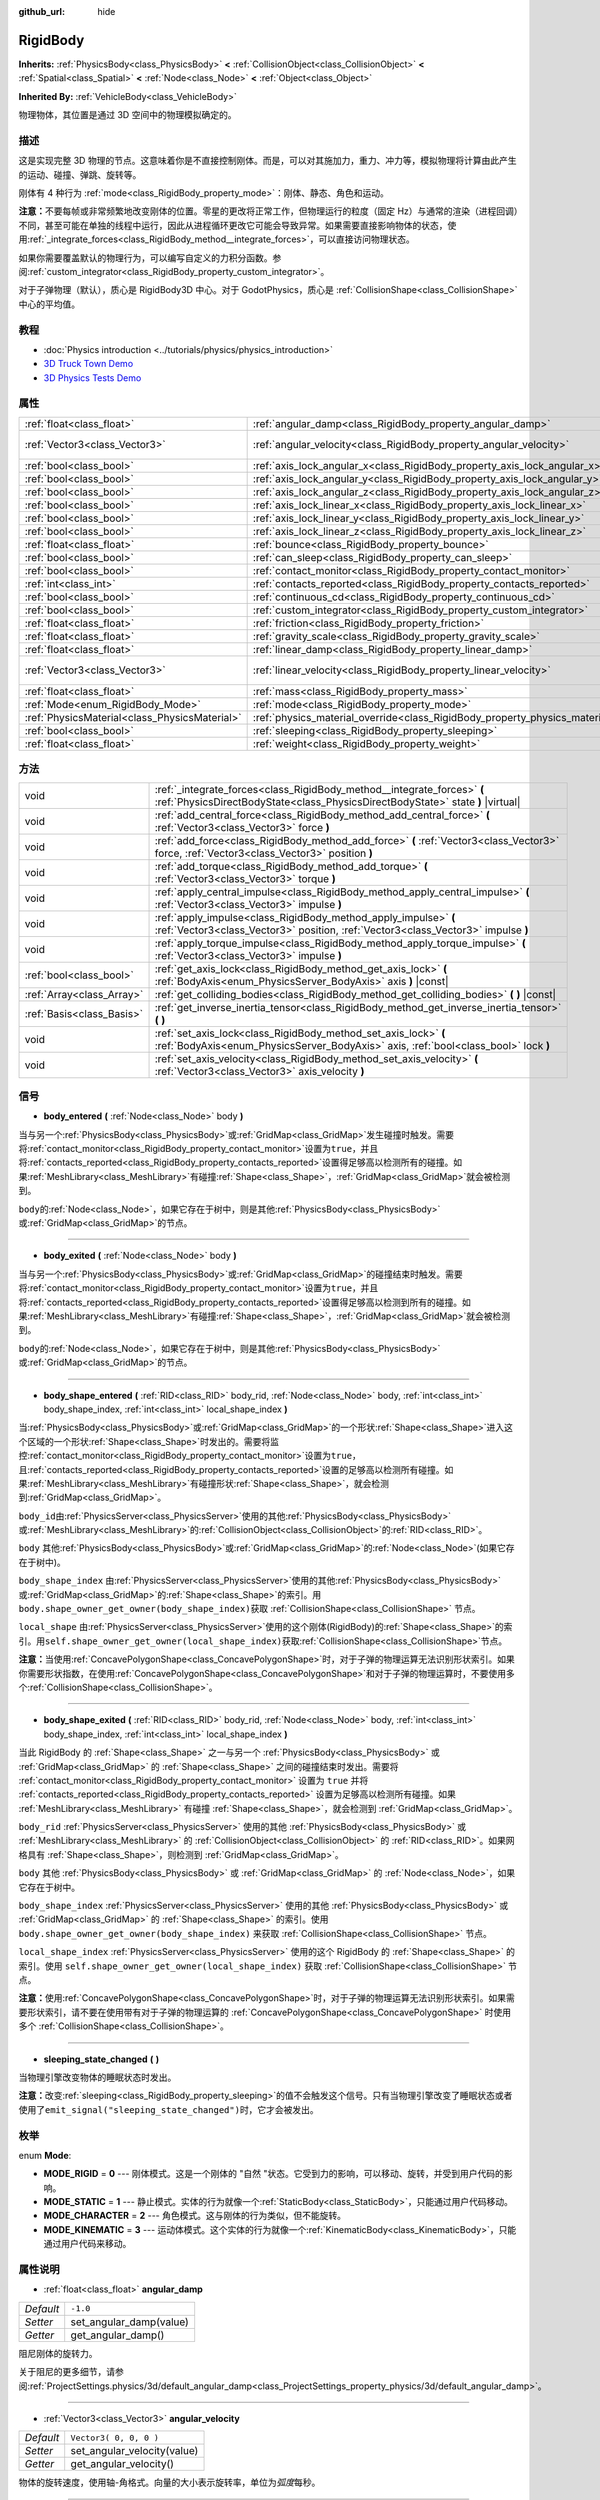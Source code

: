 :github_url: hide

.. Generated automatically by doc/tools/make_rst.py in Godot's source tree.
.. DO NOT EDIT THIS FILE, but the RigidBody.xml source instead.
.. The source is found in doc/classes or modules/<name>/doc_classes.

.. _class_RigidBody:

RigidBody
=========

**Inherits:** :ref:`PhysicsBody<class_PhysicsBody>` **<** :ref:`CollisionObject<class_CollisionObject>` **<** :ref:`Spatial<class_Spatial>` **<** :ref:`Node<class_Node>` **<** :ref:`Object<class_Object>`

**Inherited By:** :ref:`VehicleBody<class_VehicleBody>`

物理物体，其位置是通过 3D 空间中的物理模拟确定的。

描述
----

这是实现完整 3D 物理的节点。这意味着你是不直接控制刚体。而是，可以对其施加力，重力、冲力等，模拟物理将计算由此产生的运动、碰撞、弹跳、旋转等。

刚体有 4 种行为 :ref:`mode<class_RigidBody_property_mode>`\ ：刚体、静态、角色和运动。

\ **注意：**\ 不要每帧或非常频繁地改变刚体的位置。零星的更改将正常工作，但物理运行的粒度（固定 Hz）与通常的渲染（进程回调）不同，甚至可能在单独的线程中运行，因此从进程循环更改它可能会导致异常。如果需要直接影响物体的状态，使用\ :ref:`_integrate_forces<class_RigidBody_method__integrate_forces>`\ ，可以直接访问物理状态。

如果你需要覆盖默认的物理行为，可以编写自定义的力积分函数。参阅\ :ref:`custom_integrator<class_RigidBody_property_custom_integrator>`\ 。

对于子弹物理（默认），质心是 RigidBody3D 中心。对于 GodotPhysics，质心是 :ref:`CollisionShape<class_CollisionShape>` 中心的平均值。

教程
----

- :doc:`Physics introduction <../tutorials/physics/physics_introduction>`

- `3D Truck Town Demo <https://godotengine.org/asset-library/asset/524>`__

- `3D Physics Tests Demo <https://godotengine.org/asset-library/asset/675>`__

属性
----

+-----------------------------------------------+--------------------------------------------------------------------------------------+------------------------+
| :ref:`float<class_float>`                     | :ref:`angular_damp<class_RigidBody_property_angular_damp>`                           | ``-1.0``               |
+-----------------------------------------------+--------------------------------------------------------------------------------------+------------------------+
| :ref:`Vector3<class_Vector3>`                 | :ref:`angular_velocity<class_RigidBody_property_angular_velocity>`                   | ``Vector3( 0, 0, 0 )`` |
+-----------------------------------------------+--------------------------------------------------------------------------------------+------------------------+
| :ref:`bool<class_bool>`                       | :ref:`axis_lock_angular_x<class_RigidBody_property_axis_lock_angular_x>`             | ``false``              |
+-----------------------------------------------+--------------------------------------------------------------------------------------+------------------------+
| :ref:`bool<class_bool>`                       | :ref:`axis_lock_angular_y<class_RigidBody_property_axis_lock_angular_y>`             | ``false``              |
+-----------------------------------------------+--------------------------------------------------------------------------------------+------------------------+
| :ref:`bool<class_bool>`                       | :ref:`axis_lock_angular_z<class_RigidBody_property_axis_lock_angular_z>`             | ``false``              |
+-----------------------------------------------+--------------------------------------------------------------------------------------+------------------------+
| :ref:`bool<class_bool>`                       | :ref:`axis_lock_linear_x<class_RigidBody_property_axis_lock_linear_x>`               | ``false``              |
+-----------------------------------------------+--------------------------------------------------------------------------------------+------------------------+
| :ref:`bool<class_bool>`                       | :ref:`axis_lock_linear_y<class_RigidBody_property_axis_lock_linear_y>`               | ``false``              |
+-----------------------------------------------+--------------------------------------------------------------------------------------+------------------------+
| :ref:`bool<class_bool>`                       | :ref:`axis_lock_linear_z<class_RigidBody_property_axis_lock_linear_z>`               | ``false``              |
+-----------------------------------------------+--------------------------------------------------------------------------------------+------------------------+
| :ref:`float<class_float>`                     | :ref:`bounce<class_RigidBody_property_bounce>`                                       |                        |
+-----------------------------------------------+--------------------------------------------------------------------------------------+------------------------+
| :ref:`bool<class_bool>`                       | :ref:`can_sleep<class_RigidBody_property_can_sleep>`                                 | ``true``               |
+-----------------------------------------------+--------------------------------------------------------------------------------------+------------------------+
| :ref:`bool<class_bool>`                       | :ref:`contact_monitor<class_RigidBody_property_contact_monitor>`                     | ``false``              |
+-----------------------------------------------+--------------------------------------------------------------------------------------+------------------------+
| :ref:`int<class_int>`                         | :ref:`contacts_reported<class_RigidBody_property_contacts_reported>`                 | ``0``                  |
+-----------------------------------------------+--------------------------------------------------------------------------------------+------------------------+
| :ref:`bool<class_bool>`                       | :ref:`continuous_cd<class_RigidBody_property_continuous_cd>`                         | ``false``              |
+-----------------------------------------------+--------------------------------------------------------------------------------------+------------------------+
| :ref:`bool<class_bool>`                       | :ref:`custom_integrator<class_RigidBody_property_custom_integrator>`                 | ``false``              |
+-----------------------------------------------+--------------------------------------------------------------------------------------+------------------------+
| :ref:`float<class_float>`                     | :ref:`friction<class_RigidBody_property_friction>`                                   |                        |
+-----------------------------------------------+--------------------------------------------------------------------------------------+------------------------+
| :ref:`float<class_float>`                     | :ref:`gravity_scale<class_RigidBody_property_gravity_scale>`                         | ``1.0``                |
+-----------------------------------------------+--------------------------------------------------------------------------------------+------------------------+
| :ref:`float<class_float>`                     | :ref:`linear_damp<class_RigidBody_property_linear_damp>`                             | ``-1.0``               |
+-----------------------------------------------+--------------------------------------------------------------------------------------+------------------------+
| :ref:`Vector3<class_Vector3>`                 | :ref:`linear_velocity<class_RigidBody_property_linear_velocity>`                     | ``Vector3( 0, 0, 0 )`` |
+-----------------------------------------------+--------------------------------------------------------------------------------------+------------------------+
| :ref:`float<class_float>`                     | :ref:`mass<class_RigidBody_property_mass>`                                           | ``1.0``                |
+-----------------------------------------------+--------------------------------------------------------------------------------------+------------------------+
| :ref:`Mode<enum_RigidBody_Mode>`              | :ref:`mode<class_RigidBody_property_mode>`                                           | ``0``                  |
+-----------------------------------------------+--------------------------------------------------------------------------------------+------------------------+
| :ref:`PhysicsMaterial<class_PhysicsMaterial>` | :ref:`physics_material_override<class_RigidBody_property_physics_material_override>` |                        |
+-----------------------------------------------+--------------------------------------------------------------------------------------+------------------------+
| :ref:`bool<class_bool>`                       | :ref:`sleeping<class_RigidBody_property_sleeping>`                                   | ``false``              |
+-----------------------------------------------+--------------------------------------------------------------------------------------+------------------------+
| :ref:`float<class_float>`                     | :ref:`weight<class_RigidBody_property_weight>`                                       | ``9.8``                |
+-----------------------------------------------+--------------------------------------------------------------------------------------+------------------------+

方法
----

+---------------------------+------------------------------------------------------------------------------------------------------------------------------------------------------------+
| void                      | :ref:`_integrate_forces<class_RigidBody_method__integrate_forces>` **(** :ref:`PhysicsDirectBodyState<class_PhysicsDirectBodyState>` state **)** |virtual| |
+---------------------------+------------------------------------------------------------------------------------------------------------------------------------------------------------+
| void                      | :ref:`add_central_force<class_RigidBody_method_add_central_force>` **(** :ref:`Vector3<class_Vector3>` force **)**                                         |
+---------------------------+------------------------------------------------------------------------------------------------------------------------------------------------------------+
| void                      | :ref:`add_force<class_RigidBody_method_add_force>` **(** :ref:`Vector3<class_Vector3>` force, :ref:`Vector3<class_Vector3>` position **)**                 |
+---------------------------+------------------------------------------------------------------------------------------------------------------------------------------------------------+
| void                      | :ref:`add_torque<class_RigidBody_method_add_torque>` **(** :ref:`Vector3<class_Vector3>` torque **)**                                                      |
+---------------------------+------------------------------------------------------------------------------------------------------------------------------------------------------------+
| void                      | :ref:`apply_central_impulse<class_RigidBody_method_apply_central_impulse>` **(** :ref:`Vector3<class_Vector3>` impulse **)**                               |
+---------------------------+------------------------------------------------------------------------------------------------------------------------------------------------------------+
| void                      | :ref:`apply_impulse<class_RigidBody_method_apply_impulse>` **(** :ref:`Vector3<class_Vector3>` position, :ref:`Vector3<class_Vector3>` impulse **)**       |
+---------------------------+------------------------------------------------------------------------------------------------------------------------------------------------------------+
| void                      | :ref:`apply_torque_impulse<class_RigidBody_method_apply_torque_impulse>` **(** :ref:`Vector3<class_Vector3>` impulse **)**                                 |
+---------------------------+------------------------------------------------------------------------------------------------------------------------------------------------------------+
| :ref:`bool<class_bool>`   | :ref:`get_axis_lock<class_RigidBody_method_get_axis_lock>` **(** :ref:`BodyAxis<enum_PhysicsServer_BodyAxis>` axis **)** |const|                           |
+---------------------------+------------------------------------------------------------------------------------------------------------------------------------------------------------+
| :ref:`Array<class_Array>` | :ref:`get_colliding_bodies<class_RigidBody_method_get_colliding_bodies>` **(** **)** |const|                                                               |
+---------------------------+------------------------------------------------------------------------------------------------------------------------------------------------------------+
| :ref:`Basis<class_Basis>` | :ref:`get_inverse_inertia_tensor<class_RigidBody_method_get_inverse_inertia_tensor>` **(** **)**                                                           |
+---------------------------+------------------------------------------------------------------------------------------------------------------------------------------------------------+
| void                      | :ref:`set_axis_lock<class_RigidBody_method_set_axis_lock>` **(** :ref:`BodyAxis<enum_PhysicsServer_BodyAxis>` axis, :ref:`bool<class_bool>` lock **)**     |
+---------------------------+------------------------------------------------------------------------------------------------------------------------------------------------------------+
| void                      | :ref:`set_axis_velocity<class_RigidBody_method_set_axis_velocity>` **(** :ref:`Vector3<class_Vector3>` axis_velocity **)**                                 |
+---------------------------+------------------------------------------------------------------------------------------------------------------------------------------------------------+

信号
----

.. _class_RigidBody_signal_body_entered:

- **body_entered** **(** :ref:`Node<class_Node>` body **)**

当与另一个\ :ref:`PhysicsBody<class_PhysicsBody>`\ 或\ :ref:`GridMap<class_GridMap>`\ 发生碰撞时触发。需要将\ :ref:`contact_monitor<class_RigidBody_property_contact_monitor>`\ 设置为\ ``true``\ ，并且将\ :ref:`contacts_reported<class_RigidBody_property_contacts_reported>`\ 设置得足够高以检测所有的碰撞。如果\ :ref:`MeshLibrary<class_MeshLibrary>`\ 有碰撞\ :ref:`Shape<class_Shape>`\ ，\ :ref:`GridMap<class_GridMap>`\ 就会被检测到。

\ ``body``\ 的\ :ref:`Node<class_Node>`\ ，如果它存在于树中，则是其他\ :ref:`PhysicsBody<class_PhysicsBody>`\ 或\ :ref:`GridMap<class_GridMap>`\ 的节点。

----

.. _class_RigidBody_signal_body_exited:

- **body_exited** **(** :ref:`Node<class_Node>` body **)**

当与另一个\ :ref:`PhysicsBody<class_PhysicsBody>`\ 或\ :ref:`GridMap<class_GridMap>`\ 的碰撞结束时触发。需要将\ :ref:`contact_monitor<class_RigidBody_property_contact_monitor>`\ 设置为\ ``true``\ ，并且将\ :ref:`contacts_reported<class_RigidBody_property_contacts_reported>`\ 设置得足够高以检测到所有的碰撞。如果\ :ref:`MeshLibrary<class_MeshLibrary>`\ 有碰撞\ :ref:`Shape<class_Shape>`\ ，\ :ref:`GridMap<class_GridMap>`\ 就会被检测到。

\ ``body``\ 的\ :ref:`Node<class_Node>`\ ，如果它存在于树中，则是其他\ :ref:`PhysicsBody<class_PhysicsBody>`\ 或\ :ref:`GridMap<class_GridMap>`\ 的节点。

----

.. _class_RigidBody_signal_body_shape_entered:

- **body_shape_entered** **(** :ref:`RID<class_RID>` body_rid, :ref:`Node<class_Node>` body, :ref:`int<class_int>` body_shape_index, :ref:`int<class_int>` local_shape_index **)**

当\ :ref:`PhysicsBody<class_PhysicsBody>`\ 或\ :ref:`GridMap<class_GridMap>`\ 的一个形状\ :ref:`Shape<class_Shape>`\ 进入这个区域的一个形状\ :ref:`Shape<class_Shape>`\ 时发出的。需要将监控\ :ref:`contact_monitor<class_RigidBody_property_contact_monitor>`\ 设置为\ ``true``\ ，且\ :ref:`contacts_reported<class_RigidBody_property_contacts_reported>`\ 设置的足够高以检测所有碰撞。如果\ :ref:`MeshLibrary<class_MeshLibrary>`\ 有碰撞形状\ :ref:`Shape<class_Shape>`\ ，就会检测到\ :ref:`GridMap<class_GridMap>`\ 。

\ ``body_id``\ 由\ :ref:`PhysicsServer<class_PhysicsServer>`\ 使用的其他\ :ref:`PhysicsBody<class_PhysicsBody>`\ 或\ :ref:`MeshLibrary<class_MeshLibrary>`\ 的\ :ref:`CollisionObject<class_CollisionObject>`\ 的\ :ref:`RID<class_RID>`\ 。

\ ``body`` 其他\ :ref:`PhysicsBody<class_PhysicsBody>`\ 或\ :ref:`GridMap<class_GridMap>`\ 的\ :ref:`Node<class_Node>`\ (如果它存在于树中)。

\ ``body_shape_index`` 由\ :ref:`PhysicsServer<class_PhysicsServer>`\ 使用的其他\ :ref:`PhysicsBody<class_PhysicsBody>`\ 或\ :ref:`GridMap<class_GridMap>`\ 的\ :ref:`Shape<class_Shape>`\ 的索引。用 ``body.shape_owner_get_owner(body_shape_index)``\ 获取 :ref:`CollisionShape<class_CollisionShape>` 节点。

\ ``local_shape`` 由\ :ref:`PhysicsServer<class_PhysicsServer>`\ 使用的这个刚体(RigidBody)的\ :ref:`Shape<class_Shape>`\ 的索引。用\ ``self.shape_owner_get_owner(local_shape_index)``\ 获取\ :ref:`CollisionShape<class_CollisionShape>`\ 节点。

\ **注意：**\ 当使用\ :ref:`ConcavePolygonShape<class_ConcavePolygonShape>`\ 时，对于子弹的物理运算无法识别形状索引。如果你需要形状指数，在使用\ :ref:`ConcavePolygonShape<class_ConcavePolygonShape>`\ 和对于子弹的物理运算时，不要使用多个\ :ref:`CollisionShape<class_CollisionShape>`\ 。

----

.. _class_RigidBody_signal_body_shape_exited:

- **body_shape_exited** **(** :ref:`RID<class_RID>` body_rid, :ref:`Node<class_Node>` body, :ref:`int<class_int>` body_shape_index, :ref:`int<class_int>` local_shape_index **)**

当此 RigidBody 的 :ref:`Shape<class_Shape>` 之一与另一个 :ref:`PhysicsBody<class_PhysicsBody>` 或 :ref:`GridMap<class_GridMap>` 的 :ref:`Shape<class_Shape>` 之间的碰撞结束时发出。需要将 :ref:`contact_monitor<class_RigidBody_property_contact_monitor>` 设置为 ``true`` 并将 :ref:`contacts_reported<class_RigidBody_property_contacts_reported>` 设置为足够高以检测所有碰撞。如果 :ref:`MeshLibrary<class_MeshLibrary>` 有碰撞 :ref:`Shape<class_Shape>`\ ，就会检测到 :ref:`GridMap<class_GridMap>`\ 。

\ ``body_rid`` :ref:`PhysicsServer<class_PhysicsServer>` 使用的其他 :ref:`PhysicsBody<class_PhysicsBody>` 或 :ref:`MeshLibrary<class_MeshLibrary>` 的 :ref:`CollisionObject<class_CollisionObject>` 的 :ref:`RID<class_RID>`\ 。如果网格具有 :ref:`Shape<class_Shape>`\ ，则检测到 :ref:`GridMap<class_GridMap>`\ 。

\ ``body`` 其他 :ref:`PhysicsBody<class_PhysicsBody>` 或 :ref:`GridMap<class_GridMap>` 的 :ref:`Node<class_Node>`\ ，如果它存在于树中。

\ ``body_shape_index`` :ref:`PhysicsServer<class_PhysicsServer>` 使用的其他 :ref:`PhysicsBody<class_PhysicsBody>` 或 :ref:`GridMap<class_GridMap>` 的 :ref:`Shape<class_Shape>` 的索引。使用 ``body.shape_owner_get_owner(body_shape_index)`` 来获取 :ref:`CollisionShape<class_CollisionShape>` 节点。

\ ``local_shape_index`` :ref:`PhysicsServer<class_PhysicsServer>` 使用的这个 RigidBody 的 :ref:`Shape<class_Shape>` 的索引。使用 ``self.shape_owner_get_owner(local_shape_index)`` 获取 :ref:`CollisionShape<class_CollisionShape>` 节点。

\ **注意：**\ 使用\ :ref:`ConcavePolygonShape<class_ConcavePolygonShape>`\ 时，对于子弹的物理运算无法识别形状索引。如果需要形状索引，请不要在使用带有对于子弹的物理运算的 :ref:`ConcavePolygonShape<class_ConcavePolygonShape>` 时使用多个 :ref:`CollisionShape<class_CollisionShape>`\ 。

----

.. _class_RigidBody_signal_sleeping_state_changed:

- **sleeping_state_changed** **(** **)**

当物理引擎改变物体的睡眠状态时发出。

\ **注意：**\ 改变\ :ref:`sleeping<class_RigidBody_property_sleeping>`\ 的值不会触发这个信号。只有当物理引擎改变了睡眠状态或者使用了\ ``emit_signal("sleeping_state_changed")``\ 时，它才会被发出。

枚举
----

.. _enum_RigidBody_Mode:

.. _class_RigidBody_constant_MODE_RIGID:

.. _class_RigidBody_constant_MODE_STATIC:

.. _class_RigidBody_constant_MODE_CHARACTER:

.. _class_RigidBody_constant_MODE_KINEMATIC:

enum **Mode**:

- **MODE_RIGID** = **0** --- 刚体模式。这是一个刚体的 "自然 "状态。它受到力的影响，可以移动、旋转，并受到用户代码的影响。

- **MODE_STATIC** = **1** --- 静止模式。实体的行为就像一个\ :ref:`StaticBody<class_StaticBody>`\ ，只能通过用户代码移动。

- **MODE_CHARACTER** = **2** --- 角色模式。这与刚体的行为类似，但不能旋转。

- **MODE_KINEMATIC** = **3** --- 运动体模式。这个实体的行为就像一个\ :ref:`KinematicBody<class_KinematicBody>`\ ，只能通过用户代码来移动。

属性说明
--------

.. _class_RigidBody_property_angular_damp:

- :ref:`float<class_float>` **angular_damp**

+-----------+-------------------------+
| *Default* | ``-1.0``                |
+-----------+-------------------------+
| *Setter*  | set_angular_damp(value) |
+-----------+-------------------------+
| *Getter*  | get_angular_damp()      |
+-----------+-------------------------+

阻尼刚体的旋转力。

关于阻尼的更多细节，请参阅\ :ref:`ProjectSettings.physics/3d/default_angular_damp<class_ProjectSettings_property_physics/3d/default_angular_damp>`\ 。

----

.. _class_RigidBody_property_angular_velocity:

- :ref:`Vector3<class_Vector3>` **angular_velocity**

+-----------+-----------------------------+
| *Default* | ``Vector3( 0, 0, 0 )``      |
+-----------+-----------------------------+
| *Setter*  | set_angular_velocity(value) |
+-----------+-----------------------------+
| *Getter*  | get_angular_velocity()      |
+-----------+-----------------------------+

物体的旋转速度，使用轴-角格式。向量的大小表示旋转率，单位为\ *弧度*\ 每秒。

----

.. _class_RigidBody_property_axis_lock_angular_x:

- :ref:`bool<class_bool>` **axis_lock_angular_x**

+-----------+----------------------+
| *Default* | ``false``            |
+-----------+----------------------+
| *Setter*  | set_axis_lock(value) |
+-----------+----------------------+
| *Getter*  | get_axis_lock()      |
+-----------+----------------------+

锁定实体在X轴上的旋转。

----

.. _class_RigidBody_property_axis_lock_angular_y:

- :ref:`bool<class_bool>` **axis_lock_angular_y**

+-----------+----------------------+
| *Default* | ``false``            |
+-----------+----------------------+
| *Setter*  | set_axis_lock(value) |
+-----------+----------------------+
| *Getter*  | get_axis_lock()      |
+-----------+----------------------+

锁定实体在Y轴上的旋转。

----

.. _class_RigidBody_property_axis_lock_angular_z:

- :ref:`bool<class_bool>` **axis_lock_angular_z**

+-----------+----------------------+
| *Default* | ``false``            |
+-----------+----------------------+
| *Setter*  | set_axis_lock(value) |
+-----------+----------------------+
| *Getter*  | get_axis_lock()      |
+-----------+----------------------+

锁定实体在Z轴上的旋转。

----

.. _class_RigidBody_property_axis_lock_linear_x:

- :ref:`bool<class_bool>` **axis_lock_linear_x**

+-----------+----------------------+
| *Default* | ``false``            |
+-----------+----------------------+
| *Setter*  | set_axis_lock(value) |
+-----------+----------------------+
| *Getter*  | get_axis_lock()      |
+-----------+----------------------+

锁定实体在X轴上的移动。

----

.. _class_RigidBody_property_axis_lock_linear_y:

- :ref:`bool<class_bool>` **axis_lock_linear_y**

+-----------+----------------------+
| *Default* | ``false``            |
+-----------+----------------------+
| *Setter*  | set_axis_lock(value) |
+-----------+----------------------+
| *Getter*  | get_axis_lock()      |
+-----------+----------------------+

锁定实体在Y轴上的移动。

----

.. _class_RigidBody_property_axis_lock_linear_z:

- :ref:`bool<class_bool>` **axis_lock_linear_z**

+-----------+----------------------+
| *Default* | ``false``            |
+-----------+----------------------+
| *Setter*  | set_axis_lock(value) |
+-----------+----------------------+
| *Getter*  | get_axis_lock()      |
+-----------+----------------------+

锁定实体在Z轴上的移动。

----

.. _class_RigidBody_property_bounce:

- :ref:`float<class_float>` **bounce**

+----------+-------------------+
| *Setter* | set_bounce(value) |
+----------+-------------------+
| *Getter* | get_bounce()      |
+----------+-------------------+

实体的弹性。值范围从\ ``0``\ （无弹跳）到\ ``1``\ （完全弹跳）。

已被废弃，请通过\ :ref:`physics_material_override<class_RigidBody_property_physics_material_override>`\ 使用\ :ref:`PhysicsMaterial.bounce<class_PhysicsMaterial_property_bounce>`\ 代替。

----

.. _class_RigidBody_property_can_sleep:

- :ref:`bool<class_bool>` **can_sleep**

+-----------+----------------------+
| *Default* | ``true``             |
+-----------+----------------------+
| *Setter*  | set_can_sleep(value) |
+-----------+----------------------+
| *Getter*  | is_able_to_sleep()   |
+-----------+----------------------+

如果\ ``true``\ ，实体可以在没有运动的情况下进入睡眠模式。见\ :ref:`sleeping<class_RigidBody_property_sleeping>`\ 。

\ **注意：** RigidBody3D 的模式\ :ref:`mode<class_RigidBody_property_mode>` 为常量\ :ref:`MODE_CHARACTER<class_RigidBody_constant_MODE_CHARACTER>` 时不会自动进入休眠模式。仍然可以通过将其 :ref:`sleeping<class_RigidBody_property_sleeping>` 属性设置为 ``true`` 来手动使其进入休眠状态。

----

.. _class_RigidBody_property_contact_monitor:

- :ref:`bool<class_bool>` **contact_monitor**

+-----------+------------------------------+
| *Default* | ``false``                    |
+-----------+------------------------------+
| *Setter*  | set_contact_monitor(value)   |
+-----------+------------------------------+
| *Getter*  | is_contact_monitor_enabled() |
+-----------+------------------------------+

如果\ ``true``\ ，当RigidBody与另一个RigidBody碰撞时会发出信号。参阅\ :ref:`contacts_reported<class_RigidBody_property_contacts_reported>`\ 。

----

.. _class_RigidBody_property_contacts_reported:

- :ref:`int<class_int>` **contacts_reported**

+-----------+----------------------------------+
| *Default* | ``0``                            |
+-----------+----------------------------------+
| *Setter*  | set_max_contacts_reported(value) |
+-----------+----------------------------------+
| *Getter*  | get_max_contacts_reported()      |
+-----------+----------------------------------+

将被记录的最大接触次数。需要将 :ref:`contact_monitor<class_RigidBody_property_contact_monitor>` 设置为 ``true``\ 。

\ **注：**\ 接触次数与碰撞次数不同。平行边之间的碰撞将导致两个接触（每端一个），平行面之间的碰撞将导致四个接触（每个角一个）。

----

.. _class_RigidBody_property_continuous_cd:

- :ref:`bool<class_bool>` **continuous_cd**

+-----------+-----------------------------------------------+
| *Default* | ``false``                                     |
+-----------+-----------------------------------------------+
| *Setter*  | set_use_continuous_collision_detection(value) |
+-----------+-----------------------------------------------+
| *Getter*  | is_using_continuous_collision_detection()     |
+-----------+-----------------------------------------------+

如果 ``true``\ ，则使用连续碰撞检测。

连续碰撞检测尝试预测一个移动的物体会在哪里碰撞，而不是移动它并在它发生碰撞时纠正它的运动。连续碰撞检测更精确，并且错过了较小的、快速移动的物体的撞击。不使用连续碰撞检测的计算速度更快，但可能会错过小的、快速移动的物体。

----

.. _class_RigidBody_property_custom_integrator:

- :ref:`bool<class_bool>` **custom_integrator**

+-----------+----------------------------------+
| *Default* | ``false``                        |
+-----------+----------------------------------+
| *Setter*  | set_use_custom_integrator(value) |
+-----------+----------------------------------+
| *Getter*  | is_using_custom_integrator()     |
+-----------+----------------------------------+

如果 ``true``\ ，则该物体的内力积分将被禁用（如重力或空气摩擦）。除了碰撞响应之外，物体将仅根据 :ref:`_integrate_forces<class_RigidBody_method__integrate_forces>` 函数确定的方式移动（如果已定义）。

----

.. _class_RigidBody_property_friction:

- :ref:`float<class_float>` **friction**

+----------+---------------------+
| *Setter* | set_friction(value) |
+----------+---------------------+
| *Getter* | get_friction()      |
+----------+---------------------+

实体的摩擦力，从0（无摩擦）到1（最大摩擦）。

已经废弃，请通过 :ref:`physics_material_override<class_RigidBody_property_physics_material_override>` 使用 :ref:`PhysicsMaterial.friction<class_PhysicsMaterial_property_friction>` 代替。

----

.. _class_RigidBody_property_gravity_scale:

- :ref:`float<class_float>` **gravity_scale**

+-----------+--------------------------+
| *Default* | ``1.0``                  |
+-----------+--------------------------+
| *Setter*  | set_gravity_scale(value) |
+-----------+--------------------------+
| *Getter*  | get_gravity_scale()      |
+-----------+--------------------------+

这与在\ **项目 > 项目设置 > Physics > 3d** 中找到的全局 3D 重力设置相乘，产生 RigidBody 的重力。例如，1 的值将是正常的重力，2 将应用双倍的重力，0.5 将对这个物体应用一半的重力。

----

.. _class_RigidBody_property_linear_damp:

- :ref:`float<class_float>` **linear_damp**

+-----------+------------------------+
| *Default* | ``-1.0``               |
+-----------+------------------------+
| *Setter*  | set_linear_damp(value) |
+-----------+------------------------+
| *Getter*  | get_linear_damp()      |
+-----------+------------------------+

实体的线性阻尼。不能小于-1.0。如果这个值与-1.0不同，任何从世界或区域派生的线性阻尼将被覆盖。

关于阻尼的更多细节，请参阅\ :ref:`ProjectSettings.physics/3d/default_linear_damp<class_ProjectSettings_property_physics/3d/default_linear_damp>`\ 。

----

.. _class_RigidBody_property_linear_velocity:

- :ref:`Vector3<class_Vector3>` **linear_velocity**

+-----------+----------------------------+
| *Default* | ``Vector3( 0, 0, 0 )``     |
+-----------+----------------------------+
| *Setter*  | set_linear_velocity(value) |
+-----------+----------------------------+
| *Getter*  | get_linear_velocity()      |
+-----------+----------------------------+

物体的线速度，单位为单位每秒。可以偶尔使用，但是\ **不要每一帧都设置它**\ ，因为物理可能在另一个线程中运行，并且以不同的间隔。使用 :ref:`_integrate_forces<class_RigidBody_method__integrate_forces>` 作为你的进程循环，以精确控制物体状态。

----

.. _class_RigidBody_property_mass:

- :ref:`float<class_float>` **mass**

+-----------+-----------------+
| *Default* | ``1.0``         |
+-----------+-----------------+
| *Setter*  | set_mass(value) |
+-----------+-----------------+
| *Getter*  | get_mass()      |
+-----------+-----------------+

实体的质量。

----

.. _class_RigidBody_property_mode:

- :ref:`Mode<enum_RigidBody_Mode>` **mode**

+-----------+-----------------+
| *Default* | ``0``           |
+-----------+-----------------+
| *Setter*  | set_mode(value) |
+-----------+-----------------+
| *Getter*  | get_mode()      |
+-----------+-----------------+

物体的模式。可能的值见\ :ref:`Mode<enum_RigidBody_Mode>`\ 。

----

.. _class_RigidBody_property_physics_material_override:

- :ref:`PhysicsMaterial<class_PhysicsMaterial>` **physics_material_override**

+----------+--------------------------------------+
| *Setter* | set_physics_material_override(value) |
+----------+--------------------------------------+
| *Getter* | get_physics_material_override()      |
+----------+--------------------------------------+

物体的物理材质。

如果为该属性指定了一种材质，则将使用该材质代替任何其他物理材质，例如继承的材质。

----

.. _class_RigidBody_property_sleeping:

- :ref:`bool<class_bool>` **sleeping**

+-----------+---------------------+
| *Default* | ``false``           |
+-----------+---------------------+
| *Setter*  | set_sleeping(value) |
+-----------+---------------------+
| *Getter*  | is_sleeping()       |
+-----------+---------------------+

如果 ``true``\ ，物体不会移动并且不会计算力，直到被另一个物体唤醒，例如碰撞，或使用 :ref:`apply_impulse<class_RigidBody_method_apply_impulse>` 或 :ref:`add_force<class_RigidBody_method_add_force>` 方法。

----

.. _class_RigidBody_property_weight:

- :ref:`float<class_float>` **weight**

+-----------+-------------------+
| *Default* | ``9.8``           |
+-----------+-------------------+
| *Setter*  | set_weight(value) |
+-----------+-------------------+
| *Getter*  | get_weight()      |
+-----------+-------------------+

实体的重量基于其质量和全局 3D 重力。全局值在\ **项目 > 项目设置 > Physics > 3D** 中设置。

方法说明
--------

.. _class_RigidBody_method__integrate_forces:

- void **_integrate_forces** **(** :ref:`PhysicsDirectBodyState<class_PhysicsDirectBodyState>` state **)** |virtual|

在物理处理过程中被调用，允许你读取并安全地修改对象的模拟状态。默认情况下，它是在通常的物理行为之外工作的，但是\ :ref:`custom_integrator<class_RigidBody_property_custom_integrator>`\ 属性允许你禁用默认行为，为一个物体施加完全自定义的合力。

----

.. _class_RigidBody_method_add_central_force:

- void **add_central_force** **(** :ref:`Vector3<class_Vector3>` force **)**

在不影响旋转的情况下添加恒定的方向力（即加速度）。

这相当于 ``add_force(force, Vector3(0,0,0))``\ 。

----

.. _class_RigidBody_method_add_force:

- void **add_force** **(** :ref:`Vector3<class_Vector3>` force, :ref:`Vector3<class_Vector3>` position **)**

添加一个恒定的方向力（即加速度）。

位置使用全局坐标系的旋转，但以物体的原点为中心。

----

.. _class_RigidBody_method_add_torque:

- void **add_torque** **(** :ref:`Vector3<class_Vector3>` torque **)**

在不影响位置的情况下添加恒定的旋转力。

----

.. _class_RigidBody_method_apply_central_impulse:

- void **apply_central_impulse** **(** :ref:`Vector3<class_Vector3>` impulse **)**

施加单一方向的冲量而不影响旋转。

这等价于\ ``apply_impulse(Vector3(0,0,0), impulse)``\ 。

----

.. _class_RigidBody_method_apply_impulse:

- void **apply_impulse** **(** :ref:`Vector3<class_Vector3>` position, :ref:`Vector3<class_Vector3>` impulse **)**

对物体施加一个有向的冲量。冲量是与时间无关的! 在每一帧中施加一个冲量将产生一个与帧率相关的力。出于这个原因，它应该只在模拟一次性影响时使用。该位置使用全局坐标系的旋转，但以物体的原点为中心。

----

.. _class_RigidBody_method_apply_torque_impulse:

- void **apply_torque_impulse** **(** :ref:`Vector3<class_Vector3>` impulse **)**

施加一个冲量矩，它将受到物体质量和形状的影响。这将使物体围绕所传递的\ ``impulse``\ 向量进行旋转。

----

.. _class_RigidBody_method_get_axis_lock:

- :ref:`bool<class_bool>` **get_axis_lock** **(** :ref:`BodyAxis<enum_PhysicsServer_BodyAxis>` axis **)** |const|

如果指定的线性或旋转轴被锁定，则返回 ``true``\ 。

----

.. _class_RigidBody_method_get_colliding_bodies:

- :ref:`Array<class_Array>` **get_colliding_bodies** **(** **)** |const|

返回一个与此碰撞的物体的列表。要求\ :ref:`contact_monitor<class_RigidBody_property_contact_monitor>`\ 设置为\ ``true``\ ，\ :ref:`contacts_reported<class_RigidBody_property_contacts_reported>`\ 设置得足够高，以检测所有碰撞。

\ **注意：** 在移动物体后，这个测试的结果不是立即的。为了性能，碰撞列表每帧在物理运算之前更新一次。可以考虑使用信号来代替。

----

.. _class_RigidBody_method_get_inverse_inertia_tensor:

- :ref:`Basis<class_Basis>` **get_inverse_inertia_tensor** **(** **)**

返回逆惯性张力基矩阵(Basis)。这用于计算由施加到刚体的扭矩产生的角加速度。

----

.. _class_RigidBody_method_set_axis_lock:

- void **set_axis_lock** **(** :ref:`BodyAxis<enum_PhysicsServer_BodyAxis>` axis, :ref:`bool<class_bool>` lock **)**

锁定指定的线性或旋转轴。

----

.. _class_RigidBody_method_set_axis_velocity:

- void **set_axis_velocity** **(** :ref:`Vector3<class_Vector3>` axis_velocity **)**

设置轴速度。给定向量轴上的速度将被设置为给定向量长度。这对跳跃行为很有用。

.. |virtual| replace:: :abbr:`virtual (This method should typically be overridden by the user to have any effect.)`
.. |const| replace:: :abbr:`const (This method has no side effects. It doesn't modify any of the instance's member variables.)`
.. |vararg| replace:: :abbr:`vararg (This method accepts any number of arguments after the ones described here.)`

